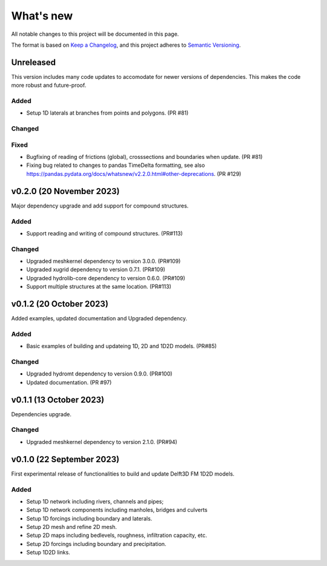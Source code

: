 ==========
What's new
==========
All notable changes to this project will be documented in this page.

The format is based on `Keep a Changelog`_, and this project adheres to
`Semantic Versioning`_.

Unreleased
==========
This version includes many code updates to accomodate for newer versions of dependencies.
This makes the code more robust and future-proof.

Added
-----
- Setup 1D laterals at branches from points and polygons. (PR #81)

Changed
-------

Fixed
-----
- Bugfixing of reading of frictions (global), crosssections and boundaries when update. (PR #81)
- Fixing bug related to changes to pandas TimeDelta formatting, see also https://pandas.pydata.org/docs/whatsnew/v2.2.0.html#other-deprecations. (PR #129)

v0.2.0 (20 November 2023)
=========================
Major dependency upgrade and add support for compound structures.

Added
-----
- Support reading and writing of compound structures. (PR#113)

Changed
-------
- Upgraded meshkernel dependency to version 3.0.0. (PR#109)
- Upgraded xugrid dependency to version 0.7.1. (PR#109)
- Upgraded hydrolib-core dependency to version 0.6.0. (PR#109)
- Support multiple structures at the same location. (PR#113)

v0.1.2 (20 October 2023)
========================
Added examples, updated documentation and Upgraded dependency.

Added
-----
- Basic examples of building and updateing 1D, 2D and 1D2D models. (PR#85)

Changed
-------
- Upgraded hydromt dependency to version 0.9.0. (PR#100)
- Updated documentation. (PR #97)

v0.1.1 (13 October 2023)
========================
Dependencies upgrade.

Changed
-------
- Upgraded meshkernel dependency to version 2.1.0. (PR#94)

v0.1.0 (22 September 2023)
==========================
First experimental release of functionalities to build and update Delft3D FM 1D2D models.

Added
-----
- Setup 1D network including rivers, channels and pipes;
- Setup 1D network components including manholes, bridges and culverts
- Setup 1D forcings including boundary and laterals.
- Setup 2D mesh and refine 2D mesh.
- Setup 2D maps including bedlevels, roughness, infiltration capacity, etc.
- Setup 2D forcings including boundary and precipitation.
- Setup 1D2D links.

.. _Keep a Changelog: http://keepachangelog.com/en/1.0.0/
.. _Semantic Versioning: http://semver.org/spec/v2.0.0.html
